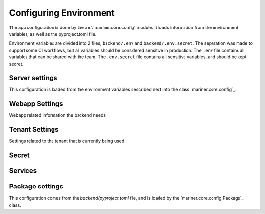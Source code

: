 .. _configuration:

Configuring Environment
=======================

The app configuration is done by the :ref:`mariner.core.config` module. It loads information from the environment variables, as well as the pyproject.toml file.

Environment variables are divided into 2 files, ``backend/.env`` and ``backend/.env.secret``.
The separation was made to support some CI workflows, but all variables should be considered
sensitive in production.
The ``.env`` file contains all variables that can be shared with the team.
The ``.env.secret`` file contains all sensitive variables, and should be kept secret.

Server settings
---------------

This configuration is loaded from the environment variables described next into the class `mariner.core.config`_.


.. confval:: SERVER_HOST

   The backend url, such as ``"https://dev.mariner.backend.com"``

.. confval:: BACKEND_CORS_ORIGIN

   A comma separated string with the origins allowed to use the REST API, such as ``"http://localhost:3000,http://localhost:8080"``

.. confval:: ACCESS_TOKEN_EXPIRE_MINUTES


   Duration of token's validity.

   :default: ``12888`` equivalent to 8 days

.. confval:: ENV

   Describes the application environment. One of "production", "development"


Webapp Settings
---------------

Webapp related information the backend needs.

.. confval:: WEBAPP_URL

   The URL used by the webapp. Necessary when the backend needs to redirect to the webapp, such as during oauth flows. Example: ``https://dev.mariner.webapp.com``

   :default: ``http://localhost:3000``

Tenant Settings
---------------

Settings related to the tenant that is currently being used.

.. confval:: TENANT_NAME
   :default: ``default``
   The name of the tenant. Any string will be accepted.

Secret
------

.. confval:: SECRET_KEY

   Used to sign JWT tokens. Should be kept secret and be cryptographic safe.

.. confval:: APPLICATION_SECRET

   Used as basic auth password for inter service communication. Should be kept secret and be cryptographic safe.

.. confval:: AWS_MODE
   :default: ``"local"``

   Either ``local`` or ``sts``. If ``local``, search credentials from environment variables named ``AWS_ACCESS_KEY_ID`` and ``AWS_SECRET_ACCESS_KEY``. If ``sts`` uses `Security Token Service <https://docs.aws.amazon.com/STS/latest/APIReference/welcome.html>`_ to generate temporary credentials.

.. confval:: AWS_ACCRESS_KEY_ID

   Key id of the AWS credentials.

.. confval:: AWS_SECRET_ACCESS_KEY

   Key secret of the AWS credentials.

.. confval:: AWS_REGION

   AWS region where cloud services operates.

.. confval:: AWS_DATASETS

   The path withing S3 where datasets are stored.

   .. warning::

      Should not include S3 uri schema `s3://`.
      Example that will work: ``dev-mariner-datasets``
      Example that fails: ``s3://dev-mariner-datasets``

   .. todo::

      It will work better as S3 schema.

.. confval:: AWS_MODELS_BUCKET

   S3 URI used to store models.

Services
--------

.. confval:: POSTGRES_URI

   The URI used to connect to the postgres database. Example: ``postgresql://user:password@localhost:5432/dbname``

.. confval:: MLFLOW_POSTGRES_URI

    The URI used to connect to the MLFlow's postgres database. Example: ``postgresql://user:password@localhost:5432/dbname``

   .. warning::
  
    Maybe this is not used. Instead we pass the value of the mlflow postgres directly in the mlflow start command.

.. confval:: MLFLOW_ARTIFACT_URI

    The URI used to connect to the MLFlow's artifact database. Example: ``postgresql://user:password@localhost:5432/dbname``

   .. warning::
  
    Maybe this is not used. Instead we pass the value of the artifact uri directly in the mlflow start command.

.. confval:: MLFLOW_TRACKING_URI

    The URI used to connect to the MLFlow's tracking database. See <https://mlflow.org/docs/latest/tracking.html#id31> for more information.

    

.. confval:: RAY_ADDRESS

    The URI used to connect to the Ray cluster.

Package settings
----------------

This configuration comes from the `backend/pyproject.toml` file, and is loaded by the `mariner.core.config.Package`_ class.


.. confval:: LIGHTNING_LOGS_DIR

   Can be either a S3 URI or a file path. Used to store the outputs of lightning loggers.

.. confval:: API_V1_STR
   :default: ``"/api/v1"``


